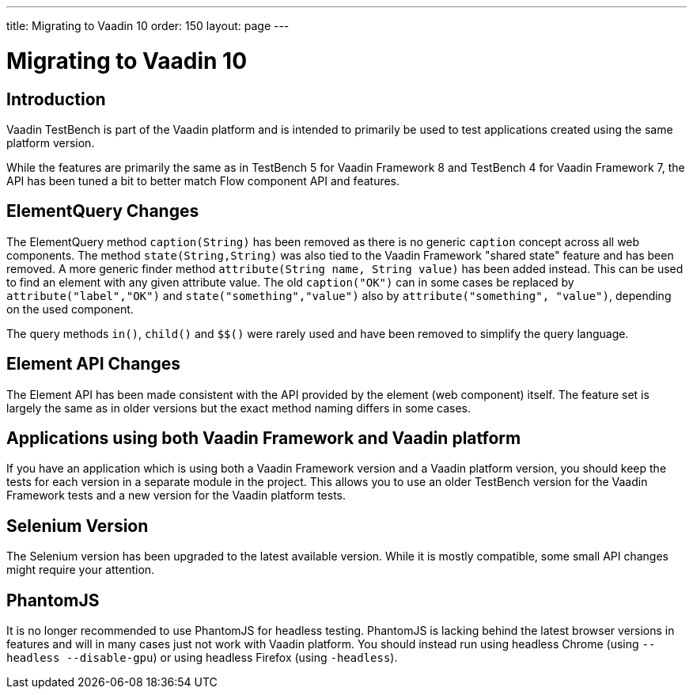 ---
title: Migrating to Vaadin 10
order: 150
layout: page
---

[[testbench.migration]]
= Migrating to Vaadin 10

[[testbench.migration.introduction]]
== Introduction

Vaadin TestBench is part of the Vaadin platform and is intended to primarily be used to test applications created using the same platform version. 

While the features are primarily the same as in TestBench 5 for Vaadin Framework 8 and TestBench 4 for Vaadin Framework 7, the API has been tuned a bit to better match Flow component API and features.

[[testbench.migration.api-changes]]
== ElementQuery Changes

The ElementQuery method `caption(String)` has been removed as there is no generic `caption` concept across all web components. The method `state(String,String)` was also tied to the Vaadin Framework "shared state" feature and has been removed. A more generic finder method `attribute(String name, String value)` has been added instead. This can be used to find an element with any given attribute value. The old `caption("OK")` can in some cases be replaced by `attribute("label","OK")` and `state("something","value")` also by `attribute("something", "value")`, depending on the used component.

The query methods `in()`, `child()` and `$$()` were rarely used and have been removed to simplify the query language.

== Element API Changes

The Element API has been made consistent with the API provided by the element (web component) itself. The feature set is largely the same as in older versions but the exact method naming differs in some cases.

[[testbench.migration.mixing-old-and-new]]
== Applications using both Vaadin Framework and Vaadin platform

If you have an application which is using both a Vaadin Framework version and a Vaadin platform version, you should keep the tests for each version in a separate module in the project. This allows you to use an older TestBench version for the Vaadin Framework tests and a new version for the Vaadin platform tests.

== Selenium Version

The Selenium version has been upgraded to the latest available version. While it is mostly compatible, some small API changes might require your attention.

== PhantomJS

It is no longer recommended to use PhantomJS for headless testing. PhantomJS is lacking behind the latest browser versions in features and will in many cases just not work with Vaadin platform. You should instead run using headless Chrome (using `--headless --disable-gpu`) or using headless Firefox (using `-headless`).